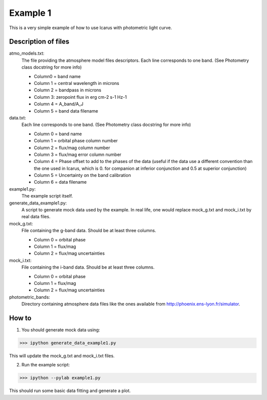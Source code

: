 =========
Example 1
=========

This is a very simple example of how to use Icarus with photometric light curve.


Description of files
===========================
atmo_models.txt:
    The file providing the atmosphere model files descriptors. Each line corresponds to one band. (See Photometry class docstring for more info)
    
    - Column0 = band name
    - Column 1 = central wavelength in microns
    - Column 2 = bandpass in microns
    - Column 3: zeropoint flux in erg cm-2 s-1 Hz-1
    - Column 4 = A_band/A_J
    - Column 5 = band data filename

data.txt:
    Each line corresponds to one band. (See Photometry class docstring for more info)
    
    - Column 0 = band name
    - Column 1 = orbital phase column number
    - Column 2 = flux/mag column number
    - Column 3 = flux/mag error column number
    - Column 4 = Phase offset to add to the phases of the data (useful if the data use a different convention than the one used in Icarus, which is 0. for companion at inferior conjunction and 0.5 at superior conjunction)
    - Column 5 = Uncertainty on the band calibration
    - Column 6 = data filename

example1.py:
    The example script itself.

generate_data_example1.py:
    A script to generate mock data used by the example. In real life, one would replace mock_g.txt and mock_i.txt by real data files.

mock_g.txt:
    File containing the g-band data. Should be at least three columns.
    
    - Column 0 = orbital phase
    - Column 1 = flux/mag
    - Column 2 = flux/mag uncertainties

mock_i.txt:
    File containing the i-band data. Should be at least three columns.
    
    - Column 0 = orbital phase
    - Column 1 = flux/mag
    - Column 2 = flux/mag uncertainties

photometric_bands:
    Directory containing atmosphere data files like the ones available from http://phoenix.ens-lyon.fr/simulator.


How to
===========================
1. You should generate mock data using:

>>> ipython generate_data_example1.py

This will update the mock_g.txt and mock_i.txt files.

2. Run the example script:

>>> ipython --pylab example1.py

This should run some basic data fitting and generate a plot.


